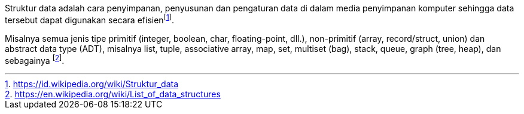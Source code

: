 :page-title     : Struktur Data
:page-signed-by : Deo Valiandro. M <valiandrod@gmail.com>
:page-layout    : default
:page-time      : 2018-03-12


Struktur data adalah cara penyimpanan, penyusunan dan pengaturan data di dalam
media penyimpanan komputer sehingga data tersebut dapat digunakan secara
efisienfootnote:[https://id.wikipedia.org/wiki/Struktur_data].

Misalnya semua jenis tipe primitif (integer, boolean, char, floating-point,
dll.), non-primitif (array, record/struct, union) dan abstract data type (ADT),
misalnya list, tuple, associative array, map, set, multiset (bag), stack, queue,
graph (tree, heap), dan sebagainya
footnote:[https://en.wikipedia.org/wiki/List_of_data_structures].
